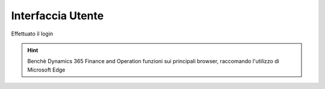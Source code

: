 Interfaccia Utente
==================

Effettuato il login


.. Hint:: Benchè Dynamics 365 Finance and Operation funzioni sui principali browser, raccomando l'utilizzo di Microsoft Edge

